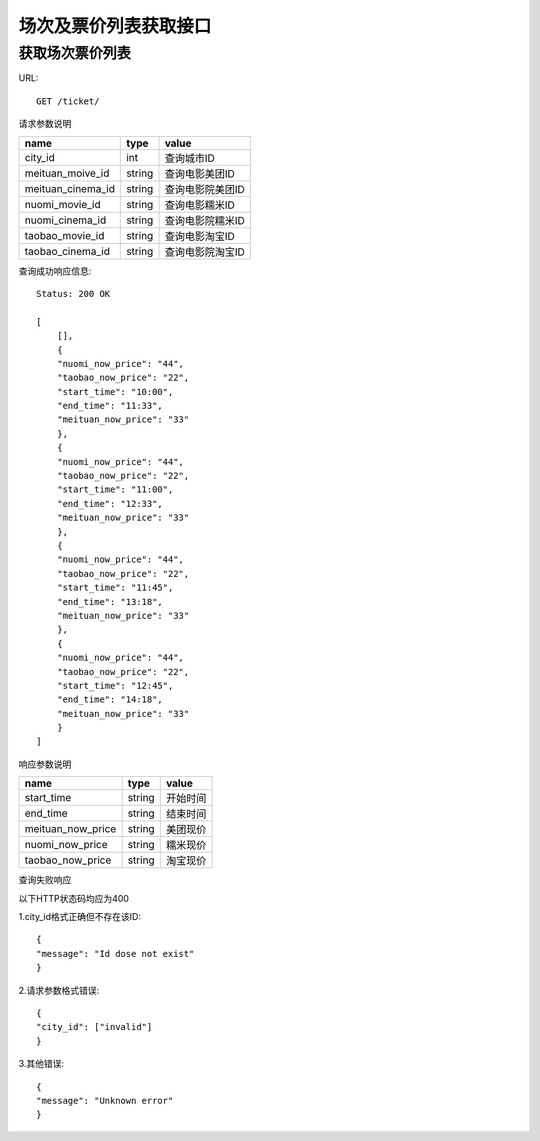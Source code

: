 场次及票价列表获取接口
=========================

获取场次票价列表
-------------------------

URL::

    GET /ticket/

请求参数说明

======================= ========== ==================
name                     type       value
======================= ========== ==================
city_id                 int         查询城市ID   
meituan_moive_id        string      查询电影美团ID
meituan_cinema_id       string      查询电影院美团ID
nuomi_movie_id          string      查询电影糯米ID
nuomi_cinema_id         string      查询电影院糯米ID
taobao_movie_id         string      查询电影淘宝ID
taobao_cinema_id        string      查询电影院淘宝ID
======================= ========== ==================

查询成功响应信息::

    Status: 200 OK

    [
        [],
        {
        "nuomi_now_price": "44",
        "taobao_now_price": "22",
        "start_time": "10:00",
        "end_time": "11:33",
        "meituan_now_price": "33"
        },
        {
        "nuomi_now_price": "44",
        "taobao_now_price": "22",
        "start_time": "11:00",
        "end_time": "12:33",
        "meituan_now_price": "33"
        },
        {
        "nuomi_now_price": "44",
        "taobao_now_price": "22",
        "start_time": "11:45",
        "end_time": "13:18",
        "meituan_now_price": "33"
        },
        {
        "nuomi_now_price": "44",
        "taobao_now_price": "22",
        "start_time": "12:45",
        "end_time": "14:18",
        "meituan_now_price": "33"
        }
    ]
  
响应参数说明

=================== ============ =================
name                 type         value
=================== ============ =================
start_time           string       开始时间
end_time             string       结束时间
meituan_now_price    string       美团现价
nuomi_now_price      string       糯米现价
taobao_now_price     string       淘宝现价
=================== ============ =================

查询失败响应

以下HTTP状态码均应为400

1.city_id格式正确但不存在该ID::

  {
  "message": "Id dose not exist"
  }

2.请求参数格式错误::

  {
  "city_id": ["invalid"]
  }

3.其他错误::


  {
  "message": "Unknown error"
  }











